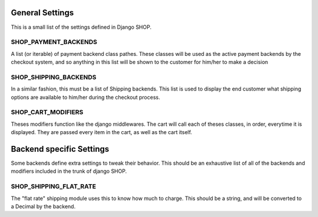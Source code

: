 ================
General Settings
================

This is a small list of the settings defined in Django SHOP.

SHOP_PAYMENT_BACKENDS
======================

A list (or iterable) of payment backend class pathes.
These classes will be used as the active payment backends by the checkout system,
and so anything in this list will be shown to the customer for him/her to make
a decision

SHOP_SHIPPING_BACKENDS
=======================

In a similar fashion, this must be a list of Shipping backends. This list is used
to display the end customer what shipping options are available to him/her during 
the checkout process. 

SHOP_CART_MODIFIERS
====================

Theses modifiers function like the django middlewares. The cart will call each of
theses classes, in order, everytime it is displayed. They are passed every item in
the cart, as well as the cart itself.


==========================
Backend specific Settings
==========================

Some backends define extra settings to tweak their behavior. This should be an
exhaustive list of all of the backends and modifiers included in the trunk of
django SHOP.

SHOP_SHIPPING_FLAT_RATE
========================

The "flat rate" shipping module uses this to know how much to charge. This
should be a string, and will be converted to a Decimal by the backend. 